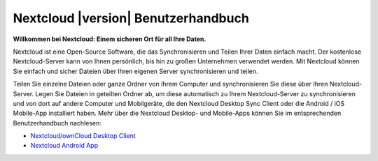 .. _index:

====================================
Nextcloud |version| Benutzerhandbuch
====================================

**Willkommen bei Nextcloud: Einem sicheren Ort für all Ihre Daten.**

Nextcloud ist eine Open-Source Software, die das Synchronisieren und Teilen Ihrer
Daten einfach macht. Der kostenlose Nextcloud-Server kann von Ihnen persönlich,
bis hin zu großen Unternehmen verwendet werden. Mit Nextcloud können Sie einfach
und sicher Dateien über Ihren eigenen Server synchronisieren und teilen.

Teilen Sie einzelne Dateien oder ganze Ordner von Ihrem Computer und synchronisieren
Sie diese über Ihren Nextcloud-Server. Legen Sie Dateien in geteilten Ordner ab,
um diese automatisch zu Ihrem Nextcloud-Server zu synchronisieren und von dort
auf andere Computer und Mobilgeräte, die den Nextcloud Desktop Sync Client
oder die Android / iOS Mobile-App installiert haben.
Mehr über die Nextcloud Desktop- und Mobile-Apps können Sie im entsprechenden
Benutzerhandbuch nachlesen:

* `Nextcloud/ownCloud Desktop Client`_
* `Nextcloud Android App`_

.. _`Nextcloud/ownCloud Desktop Client`: https://doc.owncloud.org/desktop/2.2/
.. _`Nextcloud Android App`: https://docs.nextcloud.org/android/
